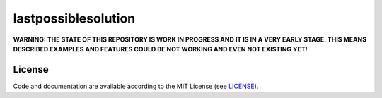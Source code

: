 ====================================================
lastpossiblesolution
====================================================

.. image:: https://travis-ci.com/potsk/lastpossiblesolution.svg?branch=master
    :target: https://travis-ci.com/potsk/lastpossiblesolution
    :alt: Build Status (Travis CI)


**WARNING: THE STATE OF THIS REPOSITORY IS WORK IN PROGRESS AND IT IS IN A 
VERY EARLY STAGE. THIS MEANS DESCRIBED EXAMPLES AND FEATURES COULD BE NOT 
WORKING AND EVEN NOT EXISTING YET!**


License
----------

.. __: https://github.com/potsk/lastpossiblesolution/raw/master/LICENSE

Code and documentation are available according to the MIT License (see LICENSE__).
